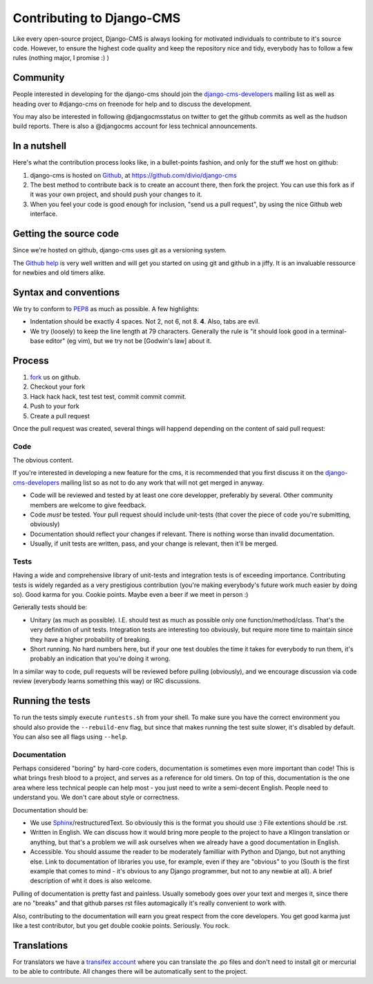 ###############################
Contributing to Django-CMS
###############################

Like every open-source project, Django-CMS is always looking for motivated
individuals to contribute to it's source code.
However, to ensure the highest code quality and keep the repository nice and
tidy, everybody has to follow a few rules (nothing major, I promise :) )

Community
---------

People interested in developing for the django-cms should join the
`django-cms-developers`_ mailing list as well as heading over to #django-cms on
freenode for help and to discuss the development.

You may also be interested in following @djangocmsstatus on twitter to get the
github commits as well as the hudson build reports. There is also a @djangocms
account for less technical announcements.


In a nutshell
-------------

Here's what the contribution process looks like, in a bullet-points fashion, and
only for the stuff we host on github:

#. django-cms is hosted on `Github`_, at https://github.com/divio/django-cms
#. The best method to contribute back is to create an account there, then fork
   the project. You can use this fork as if it was your own project, and should
   push your changes to it.
#. When you feel your code is good enough for inclusion, "send us a pull
   request", by using the nice Github web interface.


Getting the source code
-----------------------

Since we're hosted on github, django-cms uses git as a versioning system.

The `Github help`_ is very well written and will get you started on using git
and github in a jiffy. It is an invaluable ressource for newbies and old timers
alike.

Syntax and conventions
----------------------

We try to conform to `PEP8`_ as much as possible. A few highlights:

- Indentation should be exactly 4 spaces. Not 2, not 6, not 8. **4**. Also, tabs
  are evil.
- We try (loosely) to keep the line length at 79 characters. Generally the rule
  is "it should look good in a terminal-base editor" (eg vim), but we try not be
  [Godwin's law] about it.

Process
-------

#. `fork`_ us on github.
#. Checkout your fork
#. Hack hack hack, test test test, commit commit commit.
#. Push to your fork
#. Create a pull request

Once the pull request was created, several things will happend depending on the
content of said pull request:

Code
****

The obvious content.

If you're interested in developing a new feature for the cms, it is recommended
that you first discuss it on the `django-cms-developers`_  mailing list so as
not to do any work that will not get merged in anyway.

- Code will be reviewed and tested by at least one core developper, preferably
  by several. Other community members are welcome to give feedback.
- Code *must* be tested. Your pull request should include unit-tests (that cover
  the piece of code you're submitting, obviously)
- Documentation should reflect your changes if relevant. There is nothing worse
  than invalid documentation.
- Usually, if unit tests are written, pass, and your change is relevant, then
  it'll be merged.

Tests
*****

Having a wide and comprehensive library of unit-tests and integration tests is
of exceeding importance. Contributing tests is widely regarded as a very
prestigious contribution (you're making everybody's future work much easier by
doing so). Good karma for you. Cookie points. Maybe even a beer if we meet in
person :)

Generally tests should be:

- Unitary (as much as possible). I.E. should test as much as possible only one
  function/method/class. That's the 
  very definition of unit tests. Integration tests are interesting too
  obviously, but require more time to maintain since they have a higher
  probability of breaking.
- Short running. No hard numbers here, but if your one test doubles the time it
  takes for everybody to run them, it's probably an indication that you're doing
  it wrong.

In a similar way to code, pull requests will be reviewed before pulling
(obviously), and we encourage discussion via code review (everybody learns
something this way) or IRC discussions.

Running the tests
-----------------

To run the tests simply execute ``runtests.sh`` from your shell. To make sure
you have the correct environment you should also provide the ``--rebuild-env``
flag, but since that makes running the test suite slower, it's disabled by
default. You can also see all flags using ``--help``.


Documentation
*************

Perhaps considered "boring" by hard-core coders, documentation is sometimes even
more important than code! This is what brings fresh blood to a project, and
serves as a reference for old timers. On top of this, documentation is the one
area where less technical people can help most - you just need to write a
semi-decent English. People need to understand you. We don't care about style or
correctness.

Documentation should be:

- We use `Sphinx`_/restructuredText. So obviously this is the format you should
  use :) File extentions should be .rst.
- Written in English. We can discuss how it would bring more people to the
  project to have a Klingon translation or anything, but that's a problem we
  will ask ourselves when we already have a good documentation in English.
- Accessible. You should assume the reader to be moderately familliar with
  Python and Django, but not anything else. Link to documentation of libraries
  you use, for example, even if they are "obvious" to you (South is the first
  example that comes to mind - it's obvious to any Django programmer, but not to
  any newbie at all).
  A brief description of wht it does is also welcome. 

Pulling of documentation is pretty fast and painless. Usually somebody goes over
your text and merges it, since there are no "breaks" and that github parses rst
files automagically it's really convenient to work with.

Also, contributing to the documentation will earn you great respect from the
core developers. You get good karma just like a test contributor, but you get
double cookie points. Seriously. You rock.


Translations
------------
For translators we have a `transifex account
<http://www.transifex.net/projects/p/django-cms/>`_ where you can translate
the .po files and don't need to install git or mercurial to be able to
contribute. All changes there will be automatically sent to the project.

.. _fork: http://github.com/divio/django-cms
.. _Sphinx: http://sphinx.pocoo.org/
.. _PEP8: http://www.python.org/dev/peps/pep-0008/
.. _django-cms-developers: http://groups.google.com/group/django-cms-developers
.. _Github : http://www.github.com
.. _Github help : http://help.github.com
